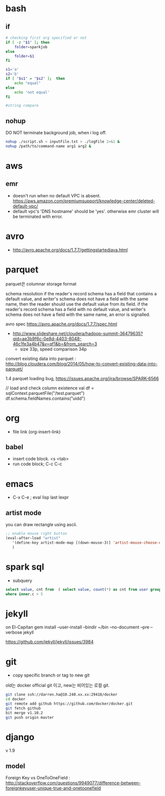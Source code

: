 * bash
** if
#+BEGIN_SRC sh
  # checking first arg specified or not
  if [ -z "$1" ]; then    
      folder=sparkjob
  else
      folder=$1
  fi

  s1='a'
  s2='b'
  if [ "$s1" = "$s2" ];  then
      echo "equal"
  else
      echo 'not equal'
  fi

  #string compare
#+END_SRC

#+RESULTS:
: not equal

** nohup
DO NOT terminate background job, when i log off.
#+BEGIN_SRC bash
nohup ./script.sh < inputFile.txt > ./logFile 2>&1 &
nohup /path/to/command-name arg1 arg2 &
#+END_SRC

* aws
** emr
- doesn't run when no default VPC is absent. https://aws.amazon.com/premiumsupport/knowledge-center/deleted-default-vpc/
- default vpc's 'DNS hostname' should be 'yes'. otherwise emr cluster will be terminated with error.

* avro
- http://avro.apache.org/docs/1.7.7/gettingstartedjava.html

* parquet 
parquet은 columnar storage format


schema resolution
if the reader's record schema has a field that contains a default value, and writer's schema does not have a field with the same name, then the reader should use the default value from its field.
if the reader's record schema has a field with no default value, and writer's schema does not have a field with the same name, an error is signalled.

avro spec
https://avro.apache.org/docs/1.7.7/spec.html

- http://www.slideshare.net/cloudera/hadoop-summit-36479635?qid=ae3b9f6c-0e8d-4403-8048-46c1fe3a4b47&v=qf1&b=&from_search=3
  - size 33p, speed comparison 34p

convert existing data into parquet :  http://blog.cloudera.com/blog/2014/05/how-to-convert-existing-data-into-parquet/

1.4 parquet loading bug, https://issues.apache.org/jira/browse/SPARK-6566


// load and check column existence
val df = sqlContext.parquetFile("/test.parquet")
df.schema.fieldNames.contains("uidd")


* org
- file link (org-insert-link)
** babel
- insert code block. <s <tab>
- run code block; C-c C-c

* emacs
- C-x C-e ; eval lisp last lexpr
** artist mode
you can draw rectangle using ascii. 
#+BEGIN_SRC lisp
;; enable mouse right button
(eval-after-load "artist"
   '(define-key artist-mode-map [(down-mouse-3)] 'artist-mouse-choose-operation)
   )
#+END_SRC

* spark sql
- subquery 
#+BEGIN_SRC sql
select value, cnt from  ( select value, count(*) as cnt from user group by d order by d ) inner
where inner.c > 5
#+END_SRC

* jekyll
on El-Capitan
gem install --user-install --bindir ~/bin --no-document --pre --verbose jekyll

https://github.com/jekyll/jekyll/issues/3984

* git
- copy specific branch or tag to new git 
old는 docker official git 이고, new는 비어있는 로컬 git.
#+BEGIN_SRC bash
git clone ssh://darren.ha@10.240.xx.xx:29418/docker
cd docker
git remote add github https://github.com/docker/docker.git
git fetch github
bit merge v1.10.2
git push origin master
#+END_SRC

* django
v 1.9
** model
Foreign Key vs OneToOneField : http://stackoverflow.com/questions/9949077/difference-between-foreignkeyuser-unique-true-and-onetoonefield


